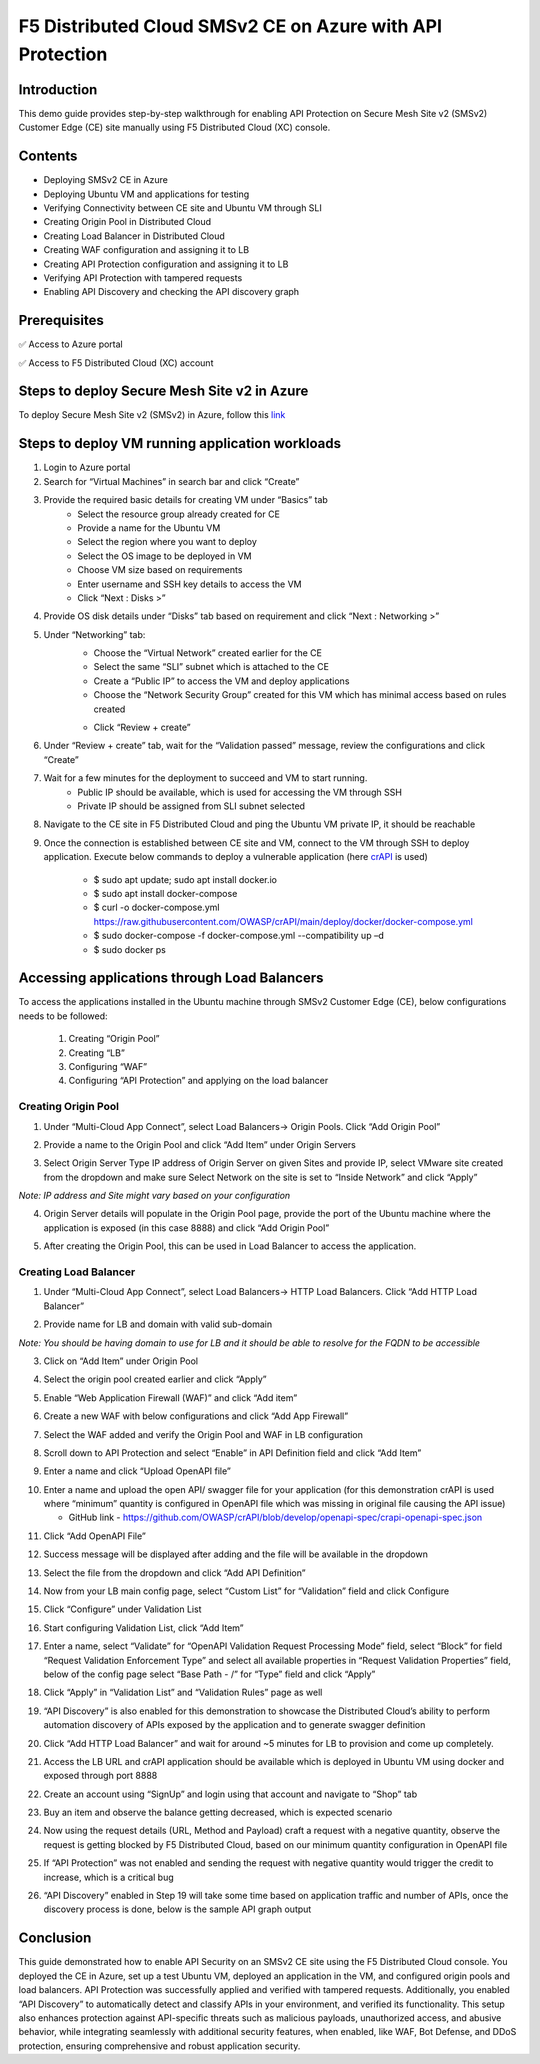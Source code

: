 F5 Distributed Cloud SMSv2 CE on Azure with API Protection
#########################################################
Introduction
--------------
This demo guide provides step-by-step walkthrough for enabling API Protection on Secure Mesh Site v2 (SMSv2) Customer Edge (CE) site manually using F5 Distributed Cloud (XC) console.

Contents
--------------
- Deploying SMSv2 CE in Azure
- Deploying Ubuntu VM and applications for testing
- Verifying Connectivity between CE site and Ubuntu VM through SLI
- Creating Origin Pool in Distributed Cloud
- Creating Load Balancer in Distributed Cloud
- Creating WAF configuration and assigning it to LB
- Creating API Protection configuration and assigning it to LB
- Verifying API Protection with tampered requests
- Enabling API Discovery and checking the API discovery graph

Prerequisites
--------------
✅ Access to Azure portal

✅ Access to F5 Distributed Cloud (XC) account

Steps to deploy Secure Mesh Site v2 in Azure
--------------
To deploy Secure Mesh Site v2 (SMSv2) in Azure, follow this `link <https://docs.cloud.f5.com/docs-v2/multi-cloud-network-connect/how-to/site-management/deploy-sms-az-clickops>`__

.. image:: ./assets/azure-api/1-azure-smsv2-ce-site.png

Steps to deploy VM running application workloads
--------------

1. Login to Azure portal

2. Search for “Virtual Machines” in search bar and click “Create”

3. Provide the required basic details for creating VM under “Basics” tab
    - Select the resource group already created for CE
    - Provide a name for the Ubuntu VM
    - Select the region where you want to deploy
    - Select the OS image to be deployed in VM
    - Choose VM size based on requirements
    - Enter username and SSH key details to access the VM
    - Click “Next : Disks >”

.. image:: ./assets/azure-api/2-smsv2-azure-cvm-1.png

.. image:: ./assets/azure-api/3-smsv2-azure-cvm-2.png

4. Provide OS disk details under “Disks” tab based on requirement and click “Next : Networking >”

.. image:: ./assets/azure-api/4-smsv2-azure-cvm-3.png

5. Under “Networking” tab:
    - Choose the “Virtual Network” created earlier for the CE
    - Select the same “SLI” subnet which is attached to the CE
    - Create a “Public IP” to access the VM and deploy applications
    - Choose the “Network Security Group” created for this VM which has minimal access based on rules created

    .. image:: ./assets/azure-api/5-azure-client-nsg.png

    - Click “Review + create”

.. image:: ./assets/azure-api/6-smsv2-azure-cvm-4.png

6. Under “Review + create” tab, wait for the “Validation passed” message, review the configurations and click “Create”

.. image:: ./assets/azure-api/7-smsv2-azure-cvm-5.png

7. Wait for a few minutes for the deployment to succeed and VM to start running.
    - Public IP should be available, which is used for accessing the VM through SSH
    - Private IP should be assigned from SLI subnet selected

.. image:: ./assets/azure-api/8-smsv2-azure-cvm-6.png

8. Navigate to the CE site in F5 Distributed Cloud and ping the Ubuntu VM private IP, it should be reachable

.. image:: ./assets/azure-api/9-ping-to-vm-from-ce.png

9. Once the connection is established between CE site and VM, connect to the VM through SSH to deploy application. Execute below commands to deploy a vulnerable application (here `crAPI <https://github.com/OWASP/crAPI/tree/develop>`__ is used)

    - $ sudo apt update; sudo apt install docker.io
    - $ sudo apt install docker-compose
    - $ curl -o docker-compose.yml https://raw.githubusercontent.com/OWASP/crAPI/main/deploy/docker/docker-compose.yml
    - $ sudo docker-compose -f docker-compose.yml --compatibility up –d
    - $ sudo docker ps

.. image:: ./assets/azure-api/crapi-docker-ps.png

Accessing applications through Load Balancers
--------------
To access the applications installed in the Ubuntu machine through SMSv2 Customer Edge (CE), below configurations needs to be followed:

    1. Creating “Origin Pool”
    2. Creating “LB”
    3. Configuring “WAF”
    4. Configuring “API Protection” and applying on the load balancer

Creating Origin Pool
============
1. Under “Multi-Cloud App Connect”, select Load Balancers-> Origin Pools. Click “Add Origin Pool”

.. image:: ./assets/azure-api/10-smsv2-azure-op1.png

2. Provide a name to the Origin Pool and click “Add Item” under Origin Servers

.. image:: ./assets/azure-api/11-smsv2-azure-op2.png

3. Select Origin Server Type IP address of Origin Server on given Sites and provide IP, select VMware site created from the dropdown and make sure Select Network on the site is set to “Inside Network” and click “Apply”

*Note: IP address and Site might vary based on your configuration*

.. image:: ./assets/azure-api/12-azure-vm-ip-op-os.png

4. Origin Server details will populate in the Origin Pool page, provide the port of the Ubuntu machine where the application is exposed (in this case 8888) and click “Add Origin Pool”

.. image:: ./assets/azure-api/13-origin-pool-8888.png

5. After creating the Origin Pool, this can be used in Load Balancer to access the application.

Creating Load Balancer
============
1. Under “Multi-Cloud App Connect”, select Load Balancers-> HTTP Load Balancers. Click “Add HTTP Load Balancer”

.. image:: ./assets/azure/smsv2-azure-lb1.png

2. Provide name for LB and domain with valid sub-domain

*Note: You should be having domain to use for LB and it should be able to resolve for the FQDN to be accessible*

.. image:: ./assets/azure/smsv2-azure-lb2.png

3. Click on “Add Item” under Origin Pool

.. image:: ./assets/azure/smsv2-azure-lb3.png

4. Select the origin pool created earlier and click “Apply”

.. image:: ./assets/azure/smsv2-azure-lb4.png

5. Enable “Web Application Firewall (WAF)” and click “Add item”

.. image:: ./assets/azure/smsv2-azure-lb5.png

6. Create a new WAF with below configurations and click “Add App Firewall”

.. image:: ./assets/azure/smsv2-azure-lb6.png

7. Select the WAF added and verify the Origin Pool and WAF in LB configuration

.. image:: ./assets/azure/smsv2-azure-lb7.png

8. Scroll down to API Protection and select “Enable” in API Definition field and click “Add Item”

.. image:: ./assets/azure-api/14-api-protection-enable.png

9. Enter a name and click “Upload OpenAPI file”

.. image:: ./assets/azure-api/15-upload-openapi-file.png

10. Enter a name and upload the open API/ swagger file for your application (for this demonstration crAPI is used where “minimum” quantity is configured in OpenAPI file which was missing in original file causing the API issue)

    - GitHub link - https://github.com/OWASP/crAPI/blob/develop/openapi-spec/crapi-openapi-spec.json

.. image:: ./assets/azure-api/16-openapi-file-configuration.jpeg

11. Click “Add OpenAPI File”

.. image:: ./assets/azure-api/17-openapi-file.png

12. Success message will be displayed after adding and the file will be available in the dropdown

.. image:: ./assets/azure-api/18-openapi-file-success.png

13. Select the file from the dropdown and click “Add API Definition”

.. image:: ./assets/azure-api/19-select-openapi-file.png

14. Now from your LB main config page, select “Custom List” for “Validation” field and click Configure

.. image:: ./assets/azure-api/20-api-validation.png

15. Click “Configure” under Validation List

.. image:: ./assets/azure-api/21-validation-list-configure.png

16. Start configuring Validation List, click “Add Item”

.. image:: ./assets/azure-api/22-validation-list-add-item.png

17. Enter a name, select “Validate” for “OpenAPI Validation Request Processing Mode” field, select “Block” for field “Request Validation Enforcement Type” and select all available properties in “Request Validation Properties” field, below of the config page select “Base Path - /” for “Type” field and click “Apply”

.. image:: ./assets/azure-api/23-validation-configurations.png

18. Click “Apply” in “Validation List” and “Validation Rules” page as well

.. image:: ./assets/azure-api/24-validation-configured.png

19. “API Discovery” is also enabled for this demonstration to showcase the Distributed Cloud’s ability to perform automation discovery of APIs exposed by the application and to generate swagger definition

.. image:: ./assets/azure-api/25-api-discovery.png

20. Click “Add HTTP Load Balancer” and wait for around ~5 minutes for LB to provision and come up completely.

.. image:: ./assets/azure/smsv2-azure-lb8.png

21. Access the LB URL and crAPI application should be available which is deployed in Ubuntu VM using docker and exposed through port 8888

.. image:: ./assets/azure-api/25-crapi-login.png

22. Create an account using “SignUp” and login using that account and navigate to “Shop” tab

.. image:: ./assets/azure-api/26-crapi-shop.png

.. image:: ./assets/azure-api/27-crapi-shop-balance.png

23. Buy an item and observe the balance getting decreased, which is expected scenario

.. image:: ./assets/azure-api/28-crapi-order-success.png

.. image:: ./assets/azure-api/29-crapi-order-success-payload.png

.. image:: ./assets/azure-api/30-crapi-order-success-response.png

24. Now using the request details (URL, Method and Payload) craft a request with a negative quantity, observe the request is getting blocked by F5 Distributed Cloud, based on our minimum quantity configuration in OpenAPI file

.. image:: ./assets/azure-api/31-crapi-pm-block.png

.. image:: ./assets/azure-api/32-crapi-pm-block-log.png

25. If “API Protection” was not enabled and sending the request with negative quantity would trigger the credit to increase, which is a critical bug

.. image:: ./assets/azure-api/33-crapi-pm-allow.png

26. “API Discovery” enabled in Step 19 will take some time based on application traffic and number of APIs, once the discovery process is done, below is the sample API graph output

.. image:: ./assets/azure-api/34-crapi-api-discovery.png


Conclusion
--------------
This guide demonstrated how to enable API Security on an SMSv2 CE site using the F5 Distributed Cloud console. You deployed the CE in Azure, set up a test Ubuntu VM, deployed an application in the VM, and configured origin pools and load balancers. API Protection was successfully applied and verified with tampered requests. Additionally, you enabled “API Discovery” to automatically detect and classify APIs in your environment, and verified its functionality. This setup also enhances protection against API-specific threats such as malicious payloads, unauthorized access, and abusive behavior, while integrating seamlessly with additional security features, when enabled, like WAF, Bot Defense, and DDoS protection, ensuring comprehensive and robust application security.